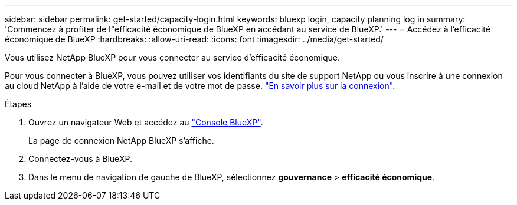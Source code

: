 ---
sidebar: sidebar 
permalink: get-started/capacity-login.html 
keywords: bluexp login, capacity planning log in 
summary: 'Commencez à profiter de l"efficacité économique de BlueXP en accédant au service de BlueXP.' 
---
= Accédez à l'efficacité économique de BlueXP
:hardbreaks:
:allow-uri-read: 
:icons: font
:imagesdir: ../media/get-started/


[role="lead"]
Vous utilisez NetApp BlueXP pour vous connecter au service d'efficacité économique.

Pour vous connecter à BlueXP, vous pouvez utiliser vos identifiants du site de support NetApp ou vous inscrire à une connexion au cloud NetApp à l'aide de votre e-mail et de votre mot de passe. https://docs.netapp.com/us-en/cloud-manager-setup-admin/task-logging-in.html["En savoir plus sur la connexion"^].

.Étapes
. Ouvrez un navigateur Web et accédez au https://console.bluexp.netapp.com/["Console BlueXP"^].
+
La page de connexion NetApp BlueXP s'affiche.

. Connectez-vous à BlueXP.
. Dans le menu de navigation de gauche de BlueXP, sélectionnez *gouvernance* > *efficacité économique*.

